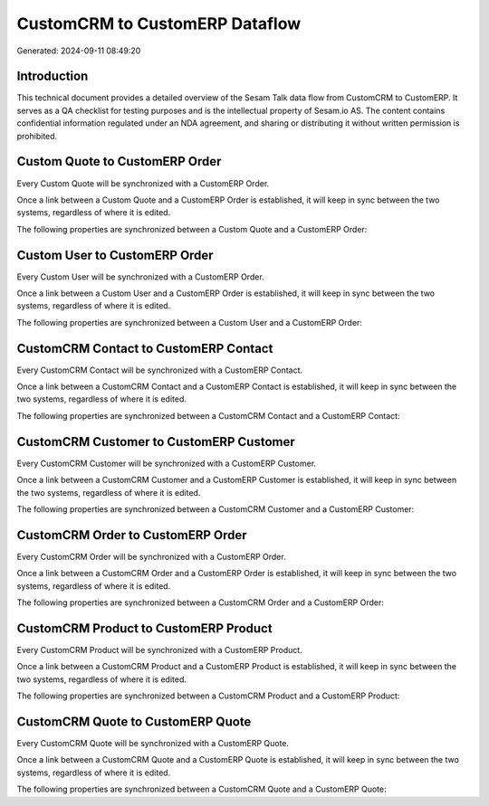 ===============================
CustomCRM to CustomERP Dataflow
===============================

Generated: 2024-09-11 08:49:20

Introduction
------------

This technical document provides a detailed overview of the Sesam Talk data flow from CustomCRM to CustomERP. It serves as a QA checklist for testing purposes and is the intellectual property of Sesam.io AS. The content contains confidential information regulated under an NDA agreement, and sharing or distributing it without written permission is prohibited.

Custom Quote to CustomERP Order
-------------------------------
Every Custom Quote will be synchronized with a CustomERP Order.

Once a link between a Custom Quote and a CustomERP Order is established, it will keep in sync between the two systems, regardless of where it is edited.

The following properties are synchronized between a Custom Quote and a CustomERP Order:

.. list-table::
   :header-rows: 1

   * - Custom Quote Property
     - CustomERP Order Property
     - CustomERP Data Type


Custom User to CustomERP Order
------------------------------
Every Custom User will be synchronized with a CustomERP Order.

Once a link between a Custom User and a CustomERP Order is established, it will keep in sync between the two systems, regardless of where it is edited.

The following properties are synchronized between a Custom User and a CustomERP Order:

.. list-table::
   :header-rows: 1

   * - Custom User Property
     - CustomERP Order Property
     - CustomERP Data Type


CustomCRM Contact to CustomERP Contact
--------------------------------------
Every CustomCRM Contact will be synchronized with a CustomERP Contact.

Once a link between a CustomCRM Contact and a CustomERP Contact is established, it will keep in sync between the two systems, regardless of where it is edited.

The following properties are synchronized between a CustomCRM Contact and a CustomERP Contact:

.. list-table::
   :header-rows: 1

   * - CustomCRM Contact Property
     - CustomERP Contact Property
     - CustomERP Data Type


CustomCRM Customer to CustomERP Customer
----------------------------------------
Every CustomCRM Customer will be synchronized with a CustomERP Customer.

Once a link between a CustomCRM Customer and a CustomERP Customer is established, it will keep in sync between the two systems, regardless of where it is edited.

The following properties are synchronized between a CustomCRM Customer and a CustomERP Customer:

.. list-table::
   :header-rows: 1

   * - CustomCRM Customer Property
     - CustomERP Customer Property
     - CustomERP Data Type


CustomCRM Order to CustomERP Order
----------------------------------
Every CustomCRM Order will be synchronized with a CustomERP Order.

Once a link between a CustomCRM Order and a CustomERP Order is established, it will keep in sync between the two systems, regardless of where it is edited.

The following properties are synchronized between a CustomCRM Order and a CustomERP Order:

.. list-table::
   :header-rows: 1

   * - CustomCRM Order Property
     - CustomERP Order Property
     - CustomERP Data Type


CustomCRM Product to CustomERP Product
--------------------------------------
Every CustomCRM Product will be synchronized with a CustomERP Product.

Once a link between a CustomCRM Product and a CustomERP Product is established, it will keep in sync between the two systems, regardless of where it is edited.

The following properties are synchronized between a CustomCRM Product and a CustomERP Product:

.. list-table::
   :header-rows: 1

   * - CustomCRM Product Property
     - CustomERP Product Property
     - CustomERP Data Type


CustomCRM Quote to CustomERP Quote
----------------------------------
Every CustomCRM Quote will be synchronized with a CustomERP Quote.

Once a link between a CustomCRM Quote and a CustomERP Quote is established, it will keep in sync between the two systems, regardless of where it is edited.

The following properties are synchronized between a CustomCRM Quote and a CustomERP Quote:

.. list-table::
   :header-rows: 1

   * - CustomCRM Quote Property
     - CustomERP Quote Property
     - CustomERP Data Type

